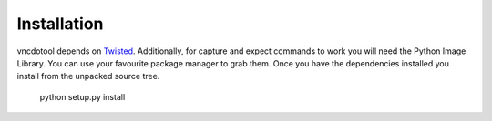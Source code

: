 
Installation
--------------------------------
vncdotool depends on Twisted_. Additionally, for capture and expect commands
to work you will need the Python Image Library. You can use your
favourite package manager to grab them.  Once you have the dependencies
installed you install from the unpacked source tree.

    python setup.py install

.. _Twisted: http://twistedmatrix.com
